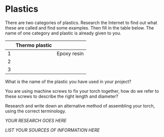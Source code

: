 * Plastics

There are two categories of plastics. Research the Internet to find out
what these are called and find some examples. Then fill in the table
below. The name of one category and plastic is already given to you.

|     | Thermo plastic   |               |
|-----+------------------+---------------|
| 1   |                  | Epoxy resin   |
| 2   |                  |               |
| 3   |                  |               |

What is the name of the plastic you have used in your project?

You are using machine screws to fix your torch together, how do we refer
to these screws to describe the right length and diameter?

Research and write down an alternative method of assembling your torch,
using the correct terminology.

/YOUR RESEARCH GOES HERE/

/LIST YOUR SOURCES OF INFORMATION HERE/
